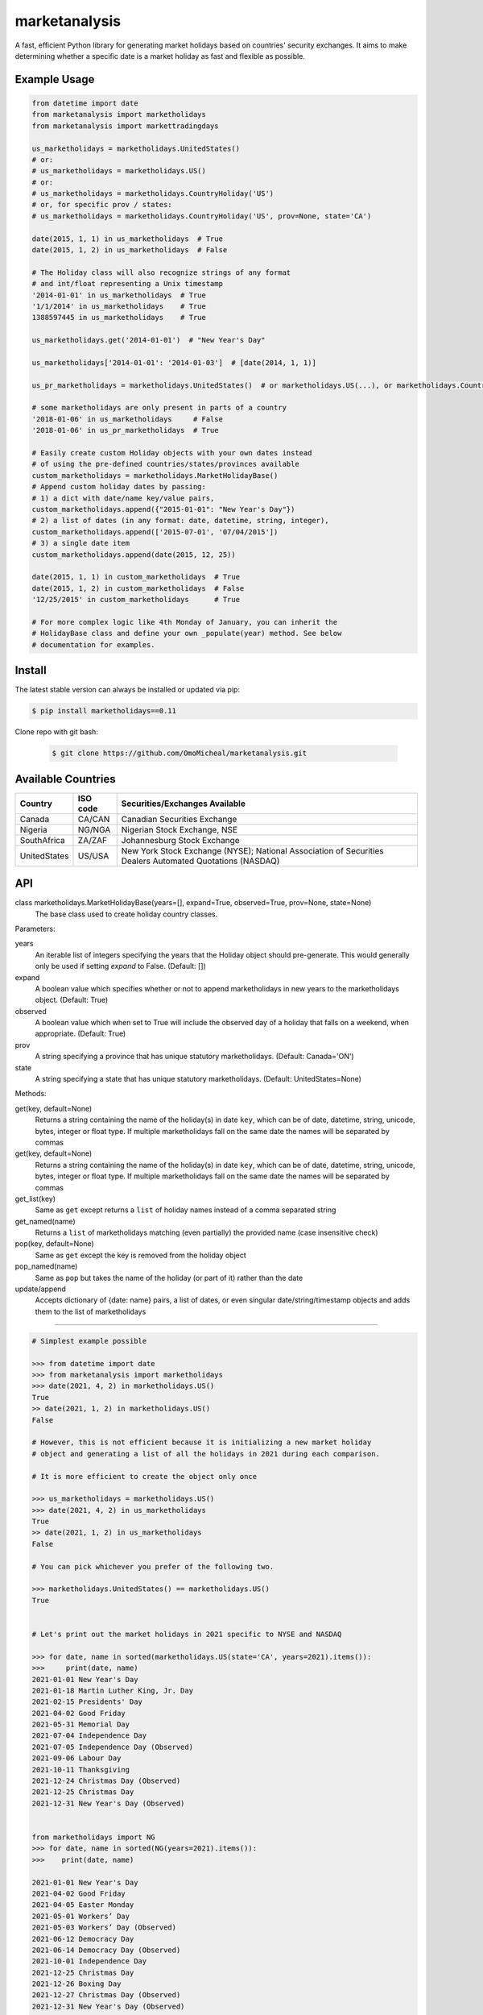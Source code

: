 ===============
marketanalysis
===============

A fast, efficient Python library for generating market holidays based on countries'
security exchanges. It aims to make determining whether a specific date is a market 
holiday as fast and flexible as possible.


Example Usage
-------------

.. code-block:: python

    from datetime import date
    from marketanalysis import marketholidays
    from marketanalysis import markettradingdays

    us_marketholidays = marketholidays.UnitedStates()
    # or:
    # us_marketholidays = marketholidays.US()
    # or:
    # us_marketholidays = marketholidays.CountryHoliday('US')
    # or, for specific prov / states:
    # us_marketholidays = marketholidays.CountryHoliday('US', prov=None, state='CA')

    date(2015, 1, 1) in us_marketholidays  # True
    date(2015, 1, 2) in us_marketholidays  # False

    # The Holiday class will also recognize strings of any format
    # and int/float representing a Unix timestamp
    '2014-01-01' in us_marketholidays  # True
    '1/1/2014' in us_marketholidays    # True
    1388597445 in us_marketholidays    # True

    us_marketholidays.get('2014-01-01')  # "New Year's Day"

    us_marketholidays['2014-01-01': '2014-01-03']  # [date(2014, 1, 1)]

    us_pr_marketholidays = marketholidays.UnitedStates()  # or marketholidays.US(...), or marketholidays.CountryHoliday('US', state='PR')

    # some marketholidays are only present in parts of a country
    '2018-01-06' in us_marketholidays     # False
    '2018-01-06' in us_pr_marketholidays  # True

    # Easily create custom Holiday objects with your own dates instead
    # of using the pre-defined countries/states/provinces available
    custom_marketholidays = marketholidays.MarketHolidayBase()
    # Append custom holiday dates by passing:
    # 1) a dict with date/name key/value pairs,
    custom_marketholidays.append({"2015-01-01": "New Year's Day"})
    # 2) a list of dates (in any format: date, datetime, string, integer),
    custom_marketholidays.append(['2015-07-01', '07/04/2015'])
    # 3) a single date item
    custom_marketholidays.append(date(2015, 12, 25))

    date(2015, 1, 1) in custom_marketholidays  # True
    date(2015, 1, 2) in custom_marketholidays  # False
    '12/25/2015' in custom_marketholidays      # True

    # For more complex logic like 4th Monday of January, you can inherit the
    # HolidayBase class and define your own _populate(year) method. See below
    # documentation for examples.


Install
-------

The latest stable version can always be installed or updated via pip:

.. code-block:: bash

    $ pip install marketholidays==0.11
    
Clone repo with git bash:

 .. code-block:: bash 
 
   $ git clone https://github.com/OmoMicheal/marketanalysis.git


Available Countries
-------------------

=================== =========== =============================================================
Country             ISO code    Securities/Exchanges Available
=================== =========== =============================================================
Canada              CA/CAN      Canadian Securities Exchange
Nigeria             NG/NGA      Nigerian Stock Exchange, NSE
SouthAfrica         ZA/ZAF      Johannesburg Stock Exchange
UnitedStates        US/USA      New York Stock Exchange (NYSE);
                                National Association of Securities 
                                Dealers Automated Quotations (NASDAQ)
=================== =========== =============================================================


API
---

class marketholidays.MarketHolidayBase(years=[], expand=True, observed=True, prov=None, state=None)
    The base class used to create holiday country classes.

Parameters:

years
    An iterable list of integers specifying the years that the Holiday object
    should pre-generate. This would generally only be used if setting *expand*
    to False. (Default: [])

expand
    A boolean value which specifies whether or not to append marketholidays in new
    years to the marketholidays object. (Default: True)

observed
    A boolean value which when set to True will include the observed day of a
    holiday that falls on a weekend, when appropriate. (Default: True)

prov
    A string specifying a province that has unique statutory marketholidays.
    (Default: Canada='ON')

state
    A string specifying a state that has unique statutory marketholidays.
    (Default: UnitedStates=None)

Methods:

get(key, default=None)
    Returns a string containing the name of the holiday(s) in date ``key``, which
    can be of date, datetime, string, unicode, bytes, integer or float type. If
    multiple marketholidays fall on the same date the names will be separated by
    commas

get(key, default=None)
    Returns a string containing the name of the holiday(s) in date ``key``, which
    can be of date, datetime, string, unicode, bytes, integer or float type. If
    multiple marketholidays fall on the same date the names will be separated by
    commas

get_list(key)
    Same as ``get`` except returns a ``list`` of holiday names instead of a comma
    separated string

get_named(name)
    Returns a ``list`` of marketholidays matching (even partially) the provided name
    (case insensitive check)

pop(key, default=None)
    Same as ``get`` except the key is removed from the holiday object

pop_named(name)
    Same as ``pop`` but takes the name of the holiday (or part of it) rather than
    the date

update/append
    Accepts dictionary of {date: name} pairs, a list of dates, or even singular
    date/string/timestamp objects and adds them to the list of marketholidays


-------------

.. code-block:: python

    # Simplest example possible

    >>> from datetime import date
    >>> from marketanalysis import marketholidays
    >>> date(2021, 4, 2) in marketholidays.US()
    True
    >> date(2021, 1, 2) in marketholidays.US()
    False

    # However, this is not efficient because it is initializing a new market holiday 
    # object and generating a list of all the holidays in 2021 during each comparison.

    # It is more efficient to create the object only once

    >>> us_marketholidays = marketholidays.US()
    >>> date(2021, 4, 2) in us_marketholidays
    True
    >> date(2021, 1, 2) in us_marketholidays
    False

    # You can pick whichever you prefer of the following two.

    >>> marketholidays.UnitedStates() == marketholidays.US()
    True


    # Let's print out the market holidays in 2021 specific to NYSE and NASDAQ

    >>> for date, name in sorted(marketholidays.US(state='CA', years=2021).items()):
    >>>     print(date, name)
    2021-01-01 New Year's Day
    2021-01-18 Martin Luther King, Jr. Day
    2021-02-15 Presidents' Day
    2021-04-02 Good Friday
    2021-05-31 Memorial Day
    2021-07-04 Independence Day
    2021-07-05 Independence Day (Observed)
    2021-09-06 Labour Day
    2021-10-11 Thanksgiving
    2021-12-24 Christmas Day (Observed)
    2021-12-25 Christmas Day
    2021-12-31 New Year's Day (Observed)
    
    
    from marketholidays import NG
    >>> for date, name in sorted(NG(years=2021).items()):
    >>>    print(date, name)
    
    2021-01-01 New Year's Day
    2021-04-02 Good Friday
    2021-04-05 Easter Monday
    2021-05-01 Workers’ Day
    2021-05-03 Workers’ Day (Observed)
    2021-06-12 Democracy Day
    2021-06-14 Democracy Day (Observed)
    2021-10-01 Independence Day
    2021-12-25 Christmas Day
    2021-12-26 Boxing Day
    2021-12-27 Christmas Day (Observed)
    2021-12-31 New Year's Day (Observed)



    from marketholidays import CA
    >>> for date, name in sorted(CA(years=2022).items()):
    >>>    print(date, name)
    
    2021-12-31 New Year's Day (Observed)
    2022-01-01 New Year's Day
    2022-02-21 Family Day
    2022-04-15 Good Friday
    2022-05-23 Victoria Day
    2022-07-01 Canada Day
    2022-08-01 Civic Holiday
    2022-09-05 Labour Day
    2022-10-10 Thanksgiving
    2022-12-25 Christmas Day
    2022-12-26 Boxing Day
    2022-12-27 Christmas Day (Observed)

